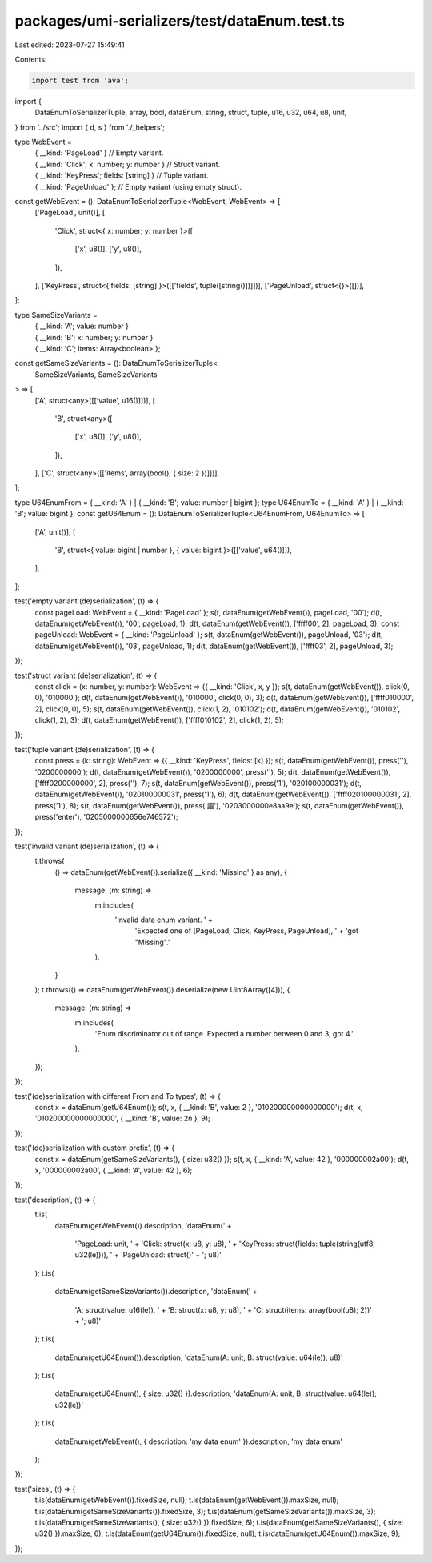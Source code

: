 packages/umi-serializers/test/dataEnum.test.ts
==============================================

Last edited: 2023-07-27 15:49:41

Contents:

.. code-block:: ts

    import test from 'ava';
import {
  DataEnumToSerializerTuple,
  array,
  bool,
  dataEnum,
  string,
  struct,
  tuple,
  u16,
  u32,
  u64,
  u8,
  unit,
} from '../src';
import { d, s } from './_helpers';

type WebEvent =
  | { __kind: 'PageLoad' } // Empty variant.
  | { __kind: 'Click'; x: number; y: number } // Struct variant.
  | { __kind: 'KeyPress'; fields: [string] } // Tuple variant.
  | { __kind: 'PageUnload' }; // Empty variant (using empty struct).

const getWebEvent = (): DataEnumToSerializerTuple<WebEvent, WebEvent> => [
  ['PageLoad', unit()],
  [
    'Click',
    struct<{ x: number; y: number }>([
      ['x', u8()],
      ['y', u8()],
    ]),
  ],
  ['KeyPress', struct<{ fields: [string] }>([['fields', tuple([string()])]])],
  ['PageUnload', struct<{}>([])],
];

type SameSizeVariants =
  | { __kind: 'A'; value: number }
  | { __kind: 'B'; x: number; y: number }
  | { __kind: 'C'; items: Array<boolean> };

const getSameSizeVariants = (): DataEnumToSerializerTuple<
  SameSizeVariants,
  SameSizeVariants
> => [
  ['A', struct<any>([['value', u16()]])],
  [
    'B',
    struct<any>([
      ['x', u8()],
      ['y', u8()],
    ]),
  ],
  ['C', struct<any>([['items', array(bool(), { size: 2 })]])],
];

type U64EnumFrom = { __kind: 'A' } | { __kind: 'B'; value: number | bigint };
type U64EnumTo = { __kind: 'A' } | { __kind: 'B'; value: bigint };
const getU64Enum = (): DataEnumToSerializerTuple<U64EnumFrom, U64EnumTo> => [
  ['A', unit()],
  [
    'B',
    struct<{ value: bigint | number }, { value: bigint }>([['value', u64()]]),
  ],
];

test('empty variant (de)serialization', (t) => {
  const pageLoad: WebEvent = { __kind: 'PageLoad' };
  s(t, dataEnum(getWebEvent()), pageLoad, '00');
  d(t, dataEnum(getWebEvent()), '00', pageLoad, 1);
  d(t, dataEnum(getWebEvent()), ['ffff00', 2], pageLoad, 3);
  const pageUnload: WebEvent = { __kind: 'PageUnload' };
  s(t, dataEnum(getWebEvent()), pageUnload, '03');
  d(t, dataEnum(getWebEvent()), '03', pageUnload, 1);
  d(t, dataEnum(getWebEvent()), ['ffff03', 2], pageUnload, 3);
});

test('struct variant (de)serialization', (t) => {
  const click = (x: number, y: number): WebEvent => ({ __kind: 'Click', x, y });
  s(t, dataEnum(getWebEvent()), click(0, 0), '010000');
  d(t, dataEnum(getWebEvent()), '010000', click(0, 0), 3);
  d(t, dataEnum(getWebEvent()), ['ffff010000', 2], click(0, 0), 5);
  s(t, dataEnum(getWebEvent()), click(1, 2), '010102');
  d(t, dataEnum(getWebEvent()), '010102', click(1, 2), 3);
  d(t, dataEnum(getWebEvent()), ['ffff010102', 2], click(1, 2), 5);
});

test('tuple variant (de)serialization', (t) => {
  const press = (k: string): WebEvent => ({ __kind: 'KeyPress', fields: [k] });
  s(t, dataEnum(getWebEvent()), press(''), '0200000000');
  d(t, dataEnum(getWebEvent()), '0200000000', press(''), 5);
  d(t, dataEnum(getWebEvent()), ['ffff0200000000', 2], press(''), 7);
  s(t, dataEnum(getWebEvent()), press('1'), '020100000031');
  d(t, dataEnum(getWebEvent()), '020100000031', press('1'), 6);
  d(t, dataEnum(getWebEvent()), ['ffff020100000031', 2], press('1'), 8);
  s(t, dataEnum(getWebEvent()), press('語'), '0203000000e8aa9e');
  s(t, dataEnum(getWebEvent()), press('enter'), '0205000000656e746572');
});

test('invalid variant (de)serialization', (t) => {
  t.throws(
    () => dataEnum(getWebEvent()).serialize({ __kind: 'Missing' } as any),
    {
      message: (m: string) =>
        m.includes(
          'Invalid data enum variant. ' +
            'Expected one of [PageLoad, Click, KeyPress, PageUnload], ' +
            'got "Missing".'
        ),
    }
  );
  t.throws(() => dataEnum(getWebEvent()).deserialize(new Uint8Array([4])), {
    message: (m: string) =>
      m.includes(
        'Enum discriminator out of range. Expected a number between 0 and 3, got 4.'
      ),
  });
});

test('(de)serialization with different From and To types', (t) => {
  const x = dataEnum(getU64Enum());
  s(t, x, { __kind: 'B', value: 2 }, '010200000000000000');
  d(t, x, '010200000000000000', { __kind: 'B', value: 2n }, 9);
});

test('(de)serialization with custom prefix', (t) => {
  const x = dataEnum(getSameSizeVariants(), { size: u32() });
  s(t, x, { __kind: 'A', value: 42 }, '000000002a00');
  d(t, x, '000000002a00', { __kind: 'A', value: 42 }, 6);
});

test('description', (t) => {
  t.is(
    dataEnum(getWebEvent()).description,
    'dataEnum(' +
      'PageLoad: unit, ' +
      'Click: struct(x: u8, y: u8), ' +
      'KeyPress: struct(fields: tuple(string(utf8; u32(le)))), ' +
      'PageUnload: struct()' +
      '; u8)'
  );
  t.is(
    dataEnum(getSameSizeVariants()).description,
    'dataEnum(' +
      'A: struct(value: u16(le)), ' +
      'B: struct(x: u8, y: u8), ' +
      'C: struct(items: array(bool(u8); 2))' +
      '; u8)'
  );
  t.is(
    dataEnum(getU64Enum()).description,
    'dataEnum(A: unit, B: struct(value: u64(le)); u8)'
  );
  t.is(
    dataEnum(getU64Enum(), { size: u32() }).description,
    'dataEnum(A: unit, B: struct(value: u64(le)); u32(le))'
  );
  t.is(
    dataEnum(getWebEvent(), { description: 'my data enum' }).description,
    'my data enum'
  );
});

test('sizes', (t) => {
  t.is(dataEnum(getWebEvent()).fixedSize, null);
  t.is(dataEnum(getWebEvent()).maxSize, null);
  t.is(dataEnum(getSameSizeVariants()).fixedSize, 3);
  t.is(dataEnum(getSameSizeVariants()).maxSize, 3);
  t.is(dataEnum(getSameSizeVariants(), { size: u32() }).fixedSize, 6);
  t.is(dataEnum(getSameSizeVariants(), { size: u32() }).maxSize, 6);
  t.is(dataEnum(getU64Enum()).fixedSize, null);
  t.is(dataEnum(getU64Enum()).maxSize, 9);
});


